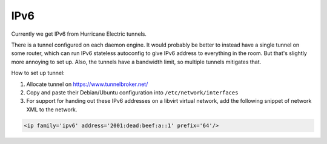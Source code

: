 IPv6
================================================================================
Currently we get IPv6 from Hurricane Electric tunnels.

There is a tunnel configured on each daemon engine.
It would probably be better to instead have a single tunnel on some router,
which can run IPv6 stateless autoconfig to give IPv6 address to everything in the room.
But that's slightly more annoying to set up.
Also, the tunnels have a bandwidth limit, so multiple tunnels mitigates that.

How to set up tunnel:

1. Allocate tunnel on https://www.tunnelbroker.net/
2. Copy and paste their Debian/Ubuntu configuration into ``/etc/network/interfaces``
3. For support for handing out these IPv6 addresses on a libvirt virtual network,
   add the following snippet of network XML to the network.

.. code-block:: xml

   <ip family='ipv6' address='2001:dead:beef:a::1' prefix='64'/>

